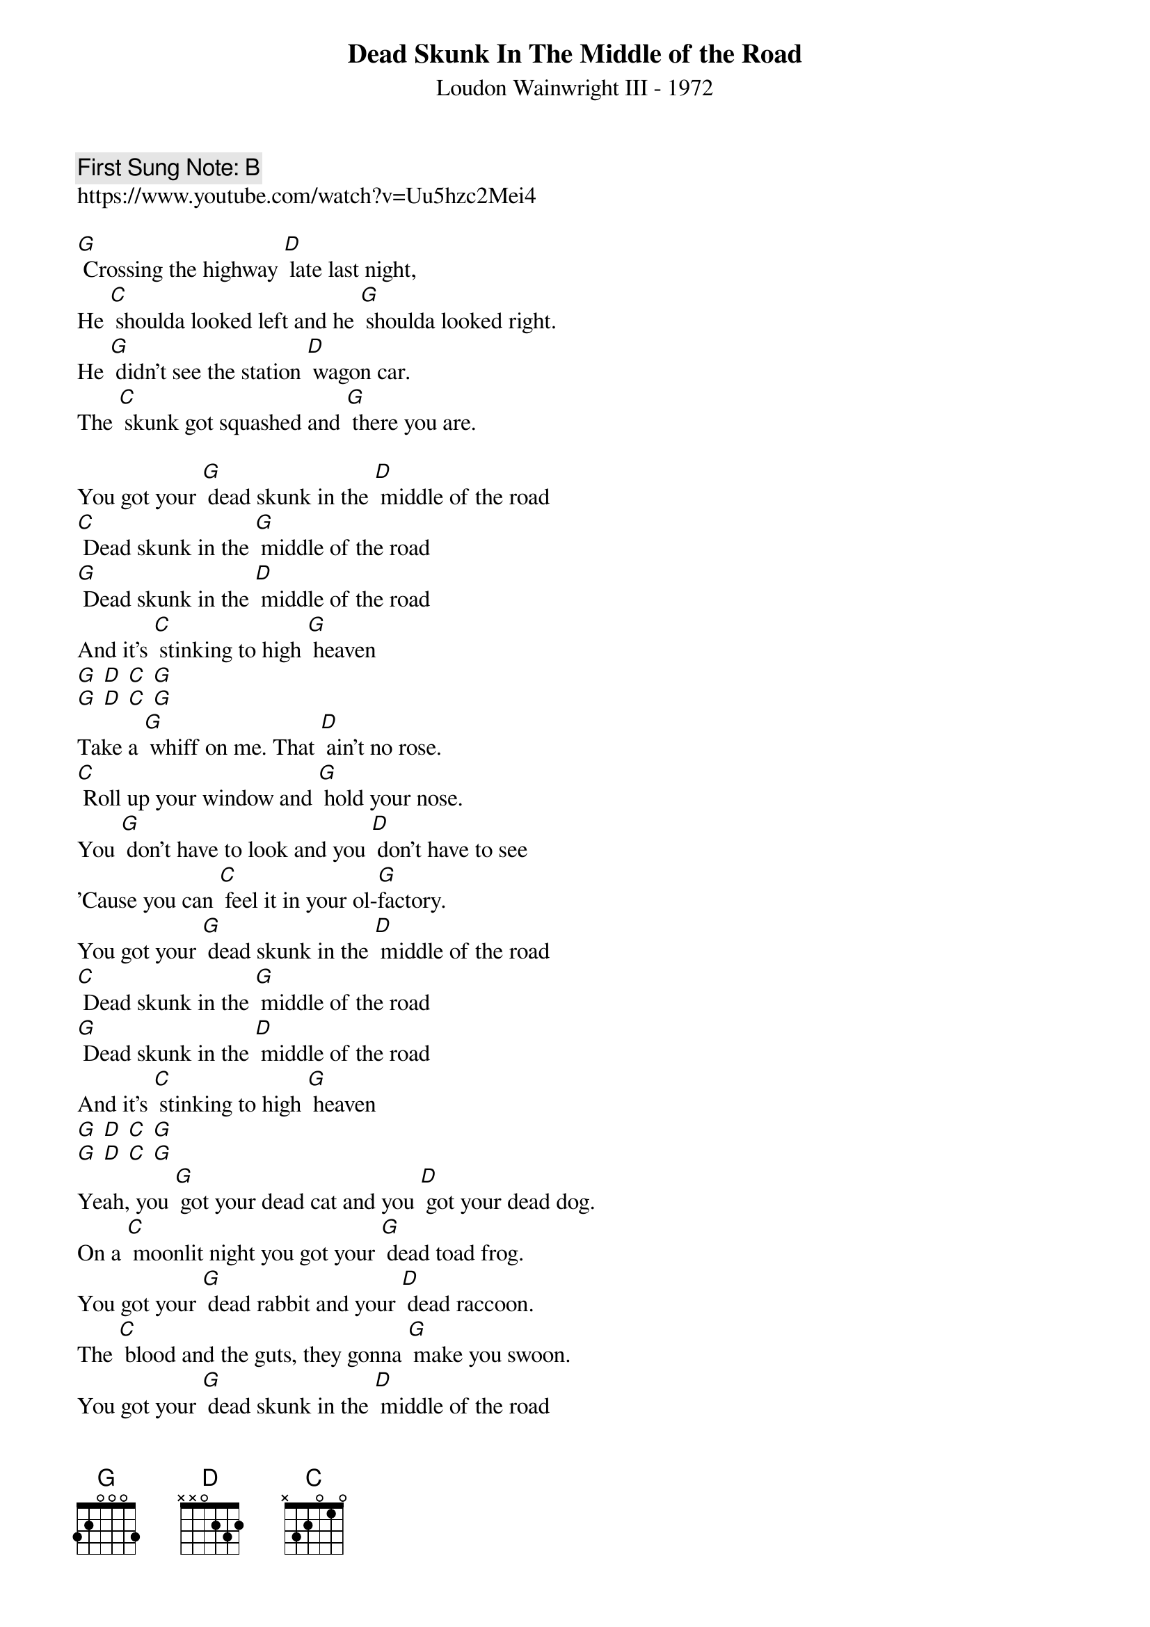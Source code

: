 {t:Dead Skunk In The Middle of the Road}
{st: Loudon Wainwright III - 1972}
{key: G}
{duration:120}
{time:4/4}
{tempo:100}
{book: Q219}
{keywords:COUNTRY}
{c: First Sung Note: B }                         
https://www.youtube.com/watch?v=Uu5hzc2Mei4

{sos}
[G] Crossing the highway [D] late last night,
He [C] shoulda looked left and he [G] shoulda looked right.
He [G] didn't see the station [D] wagon car.
The [C] skunk got squashed and [G] there you are.
{eos}

You got your [G] dead skunk in the [D] middle of the road
[C] Dead skunk in the [G] middle of the road
[G] Dead skunk in the [D] middle of the road
And it's [C] stinking to high [G] heaven  
[G] [D] [C] [G]
[G] [D] [C] [G]
{c: }
Take a [G] whiff on me. That [D] ain't no rose.
[C] Roll up your window and [G] hold your nose.
You [G] don't have to look and you [D] don't have to see
'Cause you can [C] feel it in your ol-[G]factory.
{c: } 
You got your [G] dead skunk in the [D] middle of the road
[C] Dead skunk in the [G] middle of the road
[G] Dead skunk in the [D] middle of the road
And it's [C] stinking to high [G] heaven   
[G] [D] [C] [G]  
[G] [D] [C] [G] 
{c: } 
Yeah, you [G] got your dead cat and you [D] got your dead dog.
On a [C] moonlit night you got your [G] dead toad frog.
You got your [G] dead rabbit and your [D] dead raccoon.
The [C] blood and the guts, they gonna [G] make you swoon.
{c: } 
You got your [G] dead skunk in the [D] middle of the road
[C] Dead skunk in the [G] middle of the road
[G] Dead skunk in the [D] middle of the road
And it's [C] stinking to high [G] heaven   
[G] [D] [C] [G]  
[G] [D] [C] [G] 
{c: }

{c: }
You got your [G] dead skunk in the [D] middle of the road
[C] Dead skunk in the [G] middle of the road
[G] Dead skunk in the [D] middle of the road
And it's [C] stinking to high [G] heaven

[G] [D] [C] [G] x2   (fade)
